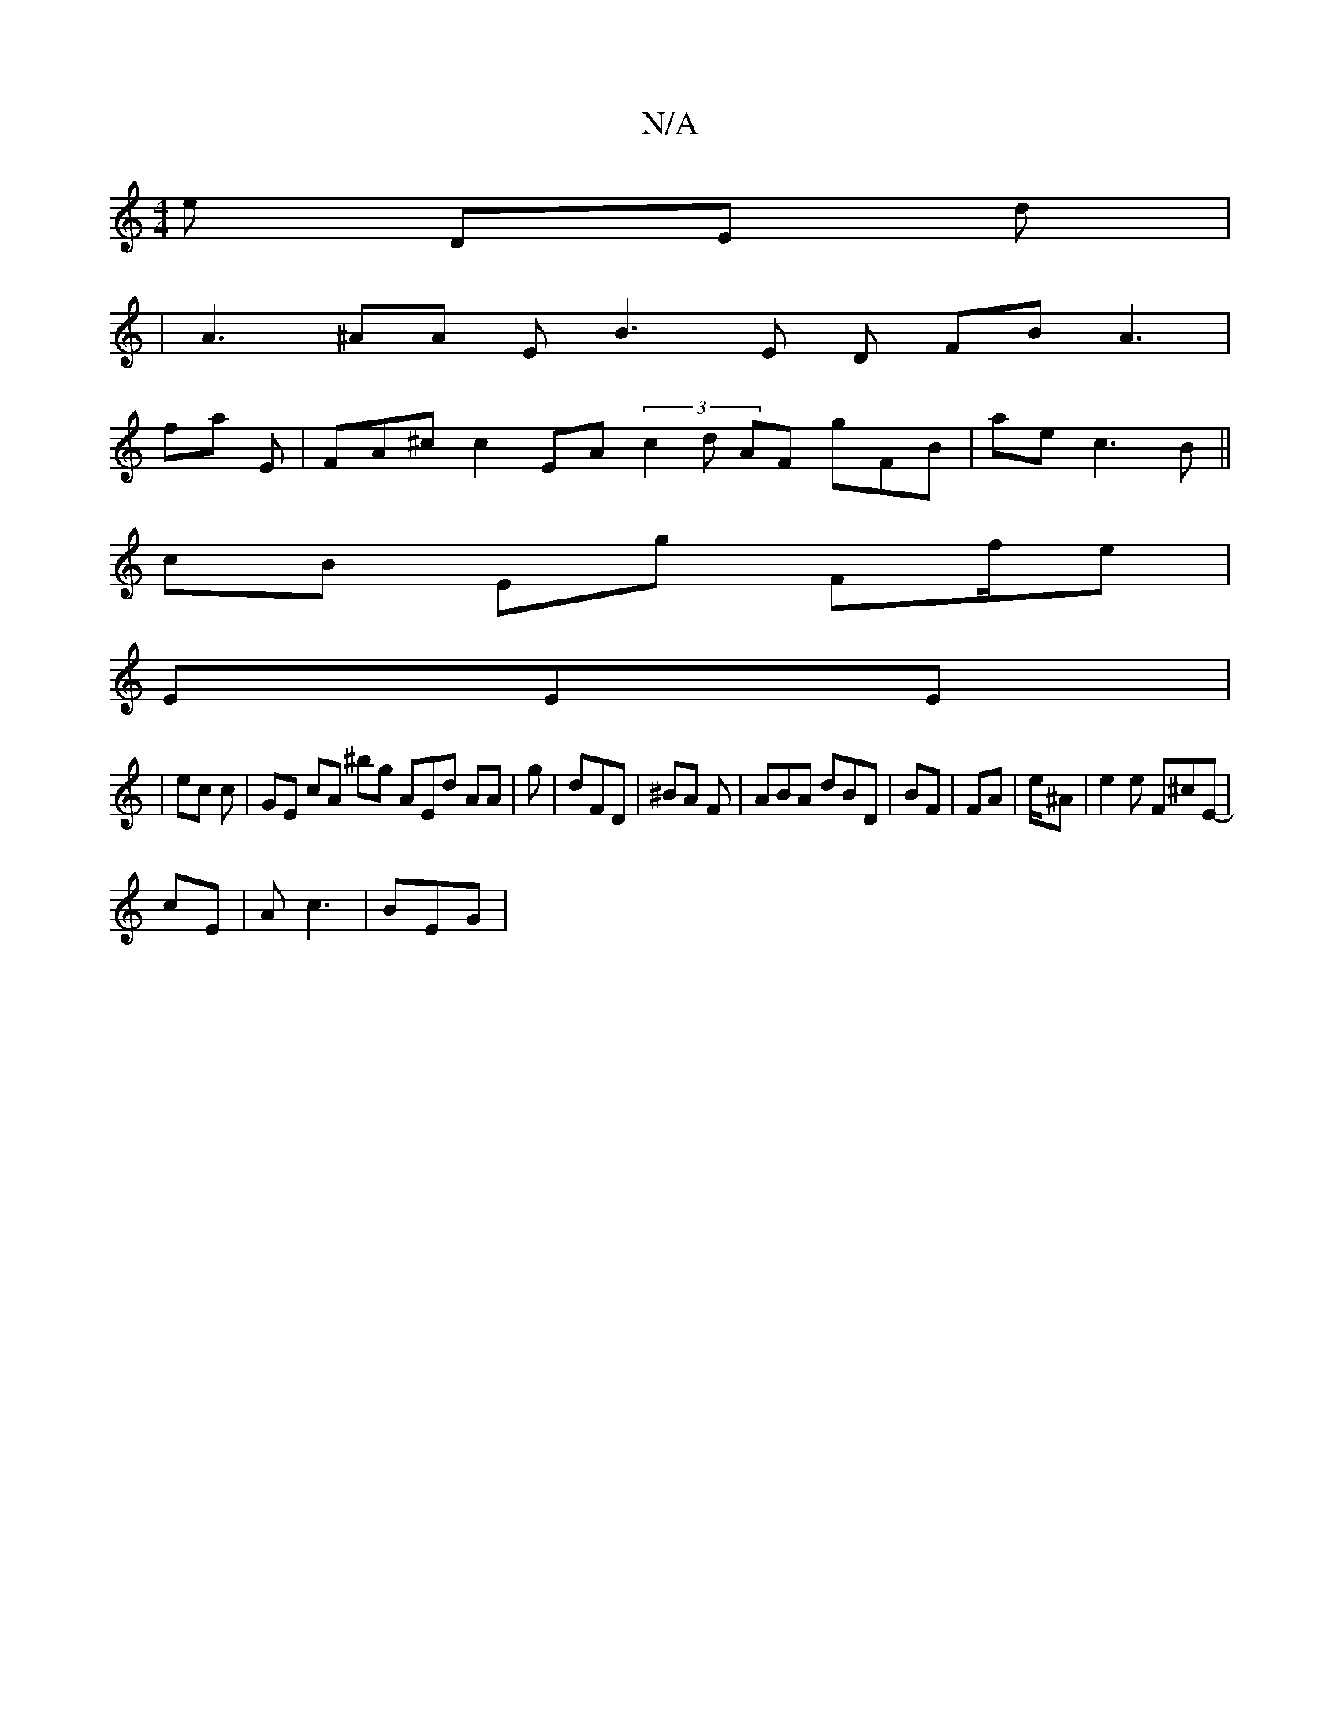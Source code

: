 X:1
T:N/A
M:4/4
R:N/A
K:Cmajor
 e DE d|
2 | A3 ^AA E B3E D FB A3 |
fa E | FA^c c2 EA (3 c2 d AF gFB | ae c3B ||
cB Eg Ff/e|
EE}E|
| ec c | GE cA ^bg AEd AA | g| dFD | ^BA F | ABA dBD | BF | FA| e/^A | e2 e F^cE- |
cE | A c3 | BEG |